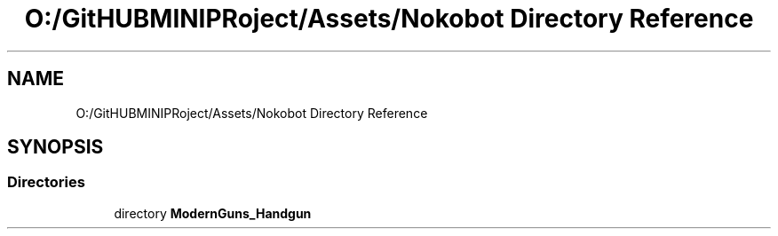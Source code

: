 .TH "O:/GitHUBMINIPRoject/Assets/Nokobot Directory Reference" 3 "Sat Jul 20 2019" "Version https://github.com/Saurabhbagh/Multi-User-VR-Viewer--10th-July/" "Multi User Vr Viewer" \" -*- nroff -*-
.ad l
.nh
.SH NAME
O:/GitHUBMINIPRoject/Assets/Nokobot Directory Reference
.SH SYNOPSIS
.br
.PP
.SS "Directories"

.in +1c
.ti -1c
.RI "directory \fBModernGuns_Handgun\fP"
.br
.in -1c
